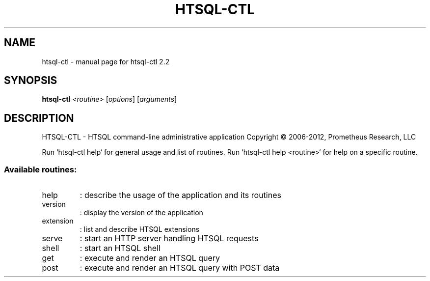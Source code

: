 .\" DO NOT MODIFY THIS FILE!  It was generated by help2man 1.40.4.
.TH HTSQL-CTL "1" "htsql-ctl 2.2" "User Commands"
.SH NAME
htsql-ctl \- manual page for htsql-ctl 2.2
.SH SYNOPSIS
.B htsql-ctl
\fI<routine> \fR[\fIoptions\fR] [\fIarguments\fR]
.SH DESCRIPTION
HTSQL\-CTL \- HTSQL command\-line administrative application
Copyright \(co 2006\-2012, Prometheus Research, LLC
.PP
Run `htsql\-ctl help` for general usage and list of routines.
Run `htsql\-ctl help <routine>` for help on a specific routine.
.SS "Available routines:"
.TP
help
: describe the usage of the application and its routines
.TP
version
: display the version of the application
.TP
extension
: list and describe HTSQL extensions
.TP
serve
: start an HTTP server handling HTSQL requests
.TP
shell
: start an HTSQL shell
.TP
get
: execute and render an HTSQL query
.TP
post
: execute and render an HTSQL query with POST data
